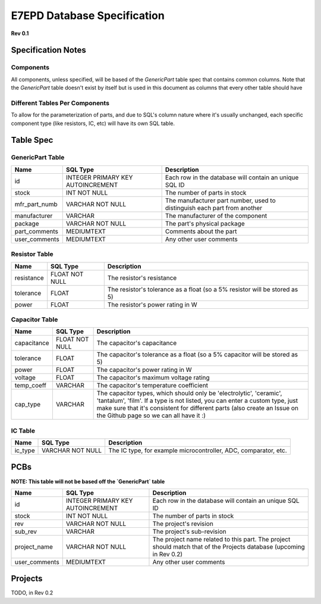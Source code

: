 E7EPD Database Specification 
================================================
**Rev 0.1**

Specification Notes
---------------------------------
Components 
^^^^^^^^^^^^^^^^^^^^^^^^^^^^^^^^^^^^^^^^

All components, unless specified, will be based of the `GenericPart` table spec that contains common columns.
Note that the `GenericPart` table doesn't exist by itself but is used in this document as columns that every 
other table should have

Different Tables Per Components
^^^^^^^^^^^^^^^^^^^^^^^^^^^^^^^^^^^^^^^^
To allow for the parameterization of parts, and due to SQL's column nature where it's usually unchanged, each
specific component type (like resistors, IC, etc) will have its own SQL table.

Table Spec
---------------------------------
GenericPart Table
^^^^^^^^^^^^^^^^^^^^^^^^^^^^^^^^^^^^^^^^
============= ================================= =======================================================
Name          SQL Type                          Description
============= ================================= =======================================================
id            INTEGER PRIMARY KEY AUTOINCREMENT Each row in the database will contain an unique SQL ID
stock         INT NOT NULL                      The number of parts in stock
mfr_part_numb VARCHAR NOT NULL                  The manufacturer part number, used to distinguish each part from another
manufacturer  VARCHAR                           The manufacturer of the component
package       VARCHAR NOT NULL                  The part's physical package
part_comments MEDIUMTEXT                        Comments about the part
user_comments MEDIUMTEXT                        Any other user comments
============= ================================= =======================================================

Resistor Table
^^^^^^^^^^^^^^^^^^^^^^^^^^^^^^^^^^^^^^^^
============= =================== =======================================================
Name          SQL Type            Description
============= =================== =======================================================
resistance    FLOAT NOT NULL      The resistor's resistance
tolerance     FLOAT               The resistor's tolerance as a float (so a 5% resistor will be stored as 5)
power         FLOAT               The resistor's power rating in W
============= =================== =======================================================

Capacitor Table
^^^^^^^^^^^^^^^^^^^^^^^^^^^^^^^^^^^^^^^^
============= =================== =======================================================
Name          SQL Type            Description
============= =================== =======================================================
capacitance   FLOAT NOT NULL      The capacitor's capacitance
tolerance     FLOAT               The capacitor's tolerance as a float (so a 5% capacitor will be stored as 5)
power         FLOAT               The capacitor's power rating in W
voltage       FLOAT               The capacitor's maximum voltage rating
temp_coeff    VARCHAR             The capacitor's temperature coefficient
cap_type      VARCHAR             The capacitor types, which should only be 'electrolytic', 'ceramic', 'tantalum', 'film'. If a type is not listed, you can enter a custom type, just make sure that it's consistent for different parts (also create an Issue on the Github page so we can all have it :)
============= =================== =======================================================

IC Table
^^^^^^^^^^^^^^^^^^^^^^^^^^^^^^^^^^^^^^^^
============= =================== =======================================================
Name          SQL Type            Description
============= =================== =======================================================
ic_type       VARCHAR NOT NULL    The IC type, for example microcontroller, ADC, comparator, etc.
============= =================== =======================================================

PCBs
---------------------------------
**NOTE: This table will not be based off the `GenericPart` table**

============= ===================================== =======================================================
Name          SQL Type                              Description
============= ===================================== =======================================================
id            INTEGER PRIMARY KEY AUTOINCREMENT     Each row in the database will contain an unique SQL ID
stock         INT NOT NULL                          The number of parts in stock
rev           VARCHAR NOT NULL                      The project's revision
sub_rev       VARCHAR                               The project's sub-revision
project_name  VARCHAR NOT NULL                      The project name related to this part. The project should match that of the Projects database (upcoming in Rev 0.2)
user_comments MEDIUMTEXT                            Any other user comments
============= ===================================== =======================================================

Projects
---------------------------------
TODO, in Rev 0.2


